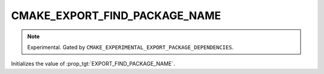 CMAKE_EXPORT_FIND_PACKAGE_NAME
------------------------------

.. note::

  Experimental. Gated by ``CMAKE_EXPERIMENTAL_EXPORT_PACKAGE_DEPENDENCIES``.

Initializes the value of :prop_tgt:`EXPORT_FIND_PACKAGE_NAME`.
